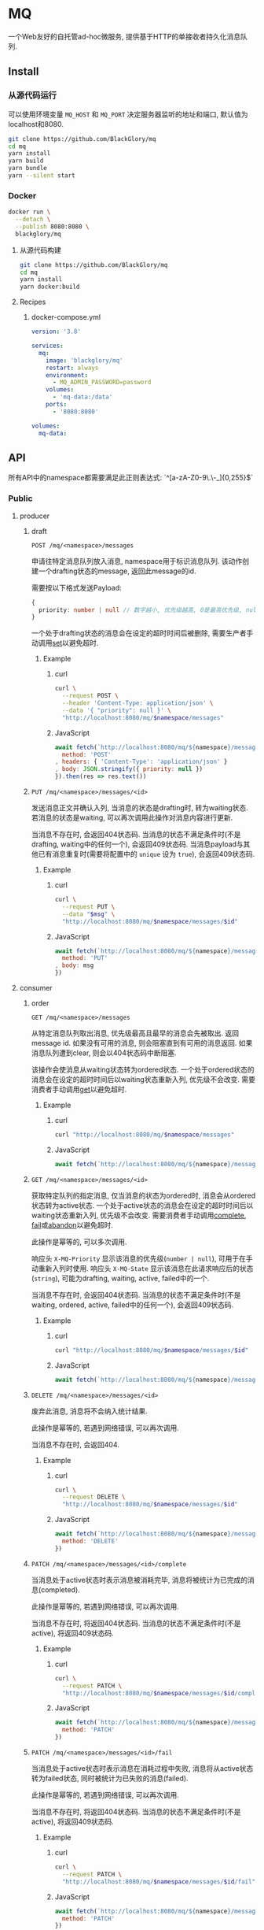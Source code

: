 * MQ
一个Web友好的自托管ad-hoc微服务,
提供基于HTTP的单接收者持久化消息队列.

** Install
*** 从源代码运行
可以使用环境变量 =MQ_HOST= 和 =MQ_PORT= 决定服务器监听的地址和端口, 默认值为localhost和8080.

#+BEGIN_SRC sh
git clone https://github.com/BlackGlory/mq
cd mq
yarn install
yarn build
yarn bundle
yarn --silent start
#+END_SRC

*** Docker
#+BEGIN_SRC sh
docker run \
  --detach \
  --publish 8080:8080 \
  blackglory/mq
#+END_SRC

**** 从源代码构建
#+BEGIN_SRC sh
git clone https://github.com/BlackGlory/mq
cd mq
yarn install
yarn docker:build
#+END_SRC

**** Recipes
***** docker-compose.yml
#+BEGIN_SRC yaml
version: '3.8'

services:
  mq:
    image: 'blackglory/mq'
    restart: always
    environment:
      - MQ_ADMIN_PASSWORD=password
    volumes:
      - 'mq-data:/data'
    ports:
      - '8080:8080'

volumes:
  mq-data:
#+END_SRC

** API
所有API中的namespace都需要满足此正则表达式: `^[a-zA-Z0-9\.\-_]{0,255}$`

*** Public
**** producer
***** draft
=POST /mq/<namespace>/messages=

申请往特定消息队列放入消息, namespace用于标识消息队列.
该动作创建一个drafting状态的message, 返回此message的id.

需要按以下格式发送Payload:
#+BEGIN_SRC ts
{
  priority: number | null // 数字越小, 优先级越高, 0是最高优先级, null是最低优先级.
}
#+END_SRC

一个处于drafting状态的消息会在设定的超时时间后被删除, 需要生产者手动调用[[set]]以避免超时.

****** Example
******* curl
#+BEGIN_SRC sh
curl \
  --request POST \
  --header 'Content-Type: application/json' \
  --data '{ "priority": null }' \
  "http://localhost:8080/mq/$namespace/messages"
#+END_SRC

******* JavaScript
#+BEGIN_SRC js
await fetch(`http://localhost:8080/mq/${namespace}/messages`, {
  method: 'POST'
, headers: { 'Content-Type': 'application/json' }
, body: JSON.stringify({ priority: null })
}).then(res => res.text())
#+END_SRC

***** <<set>>
=PUT /mq/<namespace>/messages/<id>=

发送消息正文并确认入列, 当消息的状态是drafting时, 转为waiting状态.
若消息的状态是waiting, 可以再次调用此操作对消息内容进行更新.

当消息不存在时, 会返回404状态码.
当消息的状态不满足条件时(不是drafting, waiting中的任何一个), 会返回409状态码.
当消息payload与其他已有消息重复时(需要将配置中的 =unique= 设为 =true=), 会返回409状态码.

****** Example
******* curl
#+BEGIN_SRC sh
  curl \
    --request PUT \
    --data "$msg" \
    "http://localhost:8080/mq/$namespace/messages/$id"
#+END_SRC

******* JavaScript
#+BEGIN_SRC js
await fetch(`http://localhost:8080/mq/${namespace}/messages/${id}`, {
  method: 'PUT'
, body: msg
})
#+END_SRC

**** consumer
***** order
=GET /mq/<namespace>/messages=

从特定消息队列取出消息, 优先级最高且最早的消息会先被取出.
返回message id.
如果没有可用的消息, 则会阻塞直到有可用的消息返回.
如果消息队列遭到clear, 则会以404状态码中断阻塞.

该操作会使消息从waiting状态转为ordered状态.
一个处于ordered状态的消息会在设定的超时时间后以waiting状态重新入列, 优先级不会改变.
需要消费者手动调用[[get]]以避免超时.

****** Example
******* curl
#+BEGIN_SRC sh
curl "http://localhost:8080/mq/$namespace/messages"
#+END_SRC

******* JavaScript
#+BEGIN_SRC js
await fetch(`http://localhost:8080/mq/${namespace}/messages`).then(res => res.text())
#+END_SRC

***** <<get>>
=GET /mq/<namespace>/messages/<id>=

获取特定队列的指定消息, 仅当消息的状态为ordered时, 消息会从ordered状态转为active状态.
一个处于active状态的消息会在设定的超时时间后以waiting状态重新入列, 优先级不会改变.
需要消费者手动调用[[complete]], [[fail]]或[[abandon]]以避免超时.

此操作是幂等的, 可以多次调用.

响应头 =X-MQ-Priority= 显示该消息的优先级(=number | null=), 可用于在手动重新入列时使用.
响应头 =X-MQ-State= 显示该消息在此请求响应后的状态(=string=), 可能为drafting, waiting, active, failed中的一个.

当消息不存在时, 会返回404状态码.
当消息的状态不满足条件时(不是waiting, ordered, active, failed中的任何一个), 会返回409状态码.

****** Example
******* curl
#+BEGIN_SRC sh
curl "http://localhost:8080/mq/$namespace/messages/$id"
#+END_SRC

******* JavaScript
#+BEGIN_SRC js
await fetch(`http://localhost:8080/mq/${namespace}/messages/${id}`).then(res => res.text())
#+END_SRC

***** <<abandon>>
=DELETE /mq/<namespace>/messages/<id>=

废弃此消息, 消息将不会纳入统计结果.

此操作是幂等的, 若遇到网络错误, 可以再次调用.

当消息不存在时, 会返回404.

****** Example
******* curl
#+BEGIN_SRC sh
curl \
  --request DELETE \
  "http://localhost:8080/mq/$namespace/messages/$id"
#+END_SRC

******* JavaScript
#+BEGIN_SRC js
await fetch(`http://localhost:8080/mq/${namespace}/messages/${id}`, {
  method: 'DELETE'
})
#+END_SRC

***** <<complete>>
=PATCH /mq/<namespace>/messages/<id>/complete=

当消息处于active状态时表示消息被消耗完毕, 消息将被统计为已完成的消息(completed).

此操作是幂等的, 若遇到网络错误, 可以再次调用.

当消息不存在时, 将返回404状态码.
当消息的状态不满足条件时(不是active), 将返回409状态码.

****** Example
******* curl
#+BEGIN_SRC sh
curl \
  --request PATCH \
  "http://localhost:8080/mq/$namespace/messages/$id/complete"
#+END_SRC

******* JavaScript
#+BEGIN_SRC js
await fetch(`http://localhost:8080/mq/${namespace}/messages/${id}/complete`, {
  method: 'PATCH'
})
#+END_SRC

***** <<fail>>
=PATCH /mq/<namespace>/messages/<id>/fail=

当消息处于active状态时表示消息在消耗过程中失败,
消息将从active状态转为failed状态, 同时被统计为已失败的消息(failed).

此操作是幂等的, 若遇到网络错误, 可以再次调用.

当消息不存在时, 将返回404状态码.
当消息的状态不满足条件时(不是active), 将返回409状态码.

****** Example
******* curl
#+BEGIN_SRC sh
curl \
  --request PATCH \
  "http://localhost:8080/mq/$namespace/messages/$id/fail"
#+END_SRC

******* JavaScript
#+BEGIN_SRC js
await fetch(`http://localhost:8080/mq/${namespace}/messages/${id}/fail`, {
  method: 'PATCH'
})
#+END_SRC

***** renew
=PATCH /mq/<namespace>/messages/<id>/renew=

当消息处于failed状态时表示将消息重新入列, 消息将从failed状态转为waiting状态.

此操作是幂等的, 若遇到网络错误, 可以再次调用.

当消息不存在时, 将返回404状态码.
当消息的状态不满足条件时(不是failed), 将返回409状态码.

****** Example
******* curl
#+BEGIN_SRC sh
curl \
  --request PATCH \
  "http://localhost:8080/mq/$namespace/messages/$id/renew"
#+END_SRC

******* JavaScript
#+BEGIN_SRC js
await fetch(`http://localhost:8080/mq/${namespace}/messages/${id}/renew`, {
  method: 'PATCH'
})
#+END_SRC

***** get all failed message ids
=GET /mq/<namespace>/failed-messages=

列出所有处于failed状态的消息id.
返回 =Array<string>=.

此操作支持返回[[https://github.com/ndjson/ndjson-spec][ndjson]]格式的响应, 需要 =Accept: application/x-ndjson= 请求头.

****** Example
******* curl
#+BEGIN_SRC sh
curl "http://localhost:8080/mq/$namespace/failed-messages"
#+END_SRC

******* JavaScript
#+BEGIN_SRC js
await fetch(`http://localhost:8080/mq/${namespace}/failed-messages`).then(res => res.json())
#+END_SRC

***** abandon all failed messages
=DELETE /mq/<namespace>/failed-messages=

将所有failed状态的消息废弃.

****** Example
******* curl
#+BEGIN_SRC sh
curl \
  --request DELETE \
  "http://localhost:8080/mq/$namespace/failed-messages"
#+END_SRC

******* JavaScript
#+BEGIN_SRC js
await fetch(`http://localhost:8080/mq/${namespace}/failed-messages`, {
  method: 'POST'
})
#+END_SRC

***** renew all failed messages
=PATCH /mq/<namespace>/failed-messages/renew=

将所有failed状态的消息以FIFO的顺序转为waiting状态.

****** Example
******* curl
#+BEGIN_SRC sh
curl \
  --request PATCH \
  "http://localhost:8080/mq/$namespace/failed-messages/renew"
#+END_SRC

******* JavaScript
#+BEGIN_SRC js
await fetch(`http://localhost:8080/mq/${namespace}/failed-messages/renew`, {
  method: 'POST'
})
#+END_SRC

**** <<clear>>
=DELETE /mq/<namespace>=

清空队列内的所有消息和统计信息.

***** Example
****** curl
#+BEGIN_SRC sh
curl \
  --request DELETE \
  "http://localhost:8080/mq/$namespace"
#+END_SRC

****** JavaScript
#+BEGIN_SRC js
await fetch(`http://localhost:8080/mq/${namespace}`, {
  method: 'DELETE'
})
#+END_SRC

**** stats
=GET /mq/<namespace>/stats=

获取统计信息, 查看当前队列中对应状态的消息个数.
由于completed状态的消息不会保留, 因此completed的值是由计数器统计的.
除非调用[[clear]], 否则completed的数值将只会增长不会减少.

#+BEGIN_SRC ts
{
  namespace: string
  drafting: number
  waiting: number
  ordered: number
  active: number
  completed: number
  failed: number
}
#+END_SRC

***** Example
****** curl
#+BEGIN_SRC sh
curl "http://localhost:8080/mq/$namespace/stats"
#+END_SRC

****** JavaScript
#+BEGIN_SRC js
await fetch(`http://localhost:8080/mq/${namespace}/stats`).then(res => res.json())
#+END_SRC

**** get all namespaces
=GET /mq=

获取所有有统计信息的队列namespace.

返回 =Array<string>=.

此操作支持返回[[https://github.com/ndjson/ndjson-spec][ndjson]]格式的响应, 需要 =Accept: application/x-ndjson= 请求头.

***** Example
****** curl
#+BEGIN_SRC sh
curl 'http://localhost:8080/mq'
#+END_SRC

****** JavaScript
#+BEGIN_SRC js
await fetch('http://localhost:8080/mq').then(res => res.json())
#+END_SRC

***** Example
****** curl
#+BEGIN_SRC sh
curl 'http://localhost:8080/metrics'
#+END_SRC

****** JavaScript
#+BEGIN_SRC js
await fetch('http://localhost:8080/metrics').then(res => res.json())
#+END_SRC

*** Private
**** 队列配置
#+BEGIN_SRC ts
{
  unique: boolean | null // 队列是否对消息自动去重, null表示继承全局设置
  draftingTimeout: number | null // 允许处于draft状态的秒数, null表示继承全局设置
  orderedTimeout: number | null // 允许处于ordered状态的秒数, null表示继承全局设置
  activeTimeout: number | null // 允许处于active状态的秒数, null表示继承全局设置
  concurrency: number | null // 允许派发的并发任务数, null表示继承全局设置
}
#+END_SRC

可用以下环境变量作为全局设置:
- =MQ_UNIQUE=, 默认为 =false=.
- =MQ_DRAFTING_TIMEOUT=, 默认为60秒.
- =MQ_ORDERED_TIMEOUT=, 默认为60秒.
- =MQ_ACTIVE_TIMEOUT=, 默认为300秒.
- =MQ_CONCURRENCY=, 默认为无限.

***** 获取所有具有配置的namespace
=GET /admin/mq-with-config=

返回由JSON表示的字符串数组 =string[]=.

****** Example
******* curl
#+BEGIN_SRC sh
curl \
  --header "Authorization: Bearer $ADMIN_PASSWORD" \
  "http://localhost:8080/admin/mq-with-config"
#+END_SRC

******* fetch
#+BEGIN_SRC js
await fetch('http://localhost:8080/admin/mq-with-config', {
  headers: {
    'Authorization': `Bearer ${adminPassword}`
  }
}).then(res => res.json())
#+END_SRC

***** 获取特定队列的配置
=GET /admin/mq/<namespace>/config=

返回JSON:
#+BEGIN_SRC ts
{
  unique: boolean | null
  draftingTimeout: number | null
  orderedTimeout: number | null
  activeTimeout: number | null
  concurrency: number | null
}
#+END_SRC

****** Example
******* curl
#+BEGIN_SRC sh
curl \
  --header "Authorization: Bearer $ADMIN_PASSWORD" \
  "http://localhost:8080/admin/mq/$namespace/config"
#+END_SRC

******* fetch
#+BEGIN_SRC js
await fetch(`http://localhost:8080/admin/mq/${namespace}/config`, {
  headers: {
    'Authorization': `Bearer ${adminPassword}`
  }
}).then(res => res.json())
#+END_SRC

***** 设置配置
=PUT /admin/mq/<namespace>/config/unique=
=PUT /admin/mq/<namespace>/config/drafting-timeout=
=PUT /admin/mq/<namespace>/config/ordered-timeout=
=PUT /admin/mq/<namespace>/config/active-timeout=
=PUT /admin/mq/<namespace>/config/concurrency=

Payload必须为对应的null以外的JSON值.

****** Example
******* curl
#+BEGIN_SRC sh
curl \
  --request PUT \
  --header "Authorization: Bearer $ADMIN_PASSWORD" \
  --header "Content-Type: application/json" \
  --data "$UNIQUE" \
  "http://localhost:8080/admin/mq/$namespace/config/unique"
#+END_SRC

******* fetch
#+BEGIN_SRC js
await fetch(`http://localhost:8080/admin/mq/${namespace}/config/unique`, {
  method: 'PUT'
, headers: {
    'Authorization': `Bearer ${adminPassword}`
  , 'Content-Type': 'application/json'
  }
, body: JSON.stringify(unique)
})
#+END_SRC

***** 移除配置
=DELETE /admin/mq/<namespace>/config/unique=
=DELETE /admin/mq/<namespace>/config/drafting-timeout=
=DELETE /admin/mq/<namespace>/config/ordered-timeout=
=DELETE /admin/mq/<namespace>/config/active-timeout=
=DELETE /admin/mq/<namespace>/config/concurrency=

****** Example
******* curl
#+BEGIN_SRC sh
curl \
  --request DELETE \
  --header "Authorization: Bearer $ADMIN_PASSWORD" \
  "http://localhost:8080/admin/mq/$namespace/config/unique"
#+END_SRC

******* fetch
#+BEGIN_SRC js
await fetch(`http://localhost:8080/admin/mq/${namespace}/config/unique`, {
  method: 'DELETE'
})
#+END_SRC

** 限制Payload大小
设置环境变量 =MQ_PAYLOAD_LIMIT= 可限制服务接受的单个请求的Payload字节数, 默认值为1048576(1MB).

设置环境变量 =MQ_SET_PAYLOAD_LIMIT= 可限制set接受的单个请求的Payload字节数,
默认值继承自 =MQ_PAYLOAD_LIMIT=.
